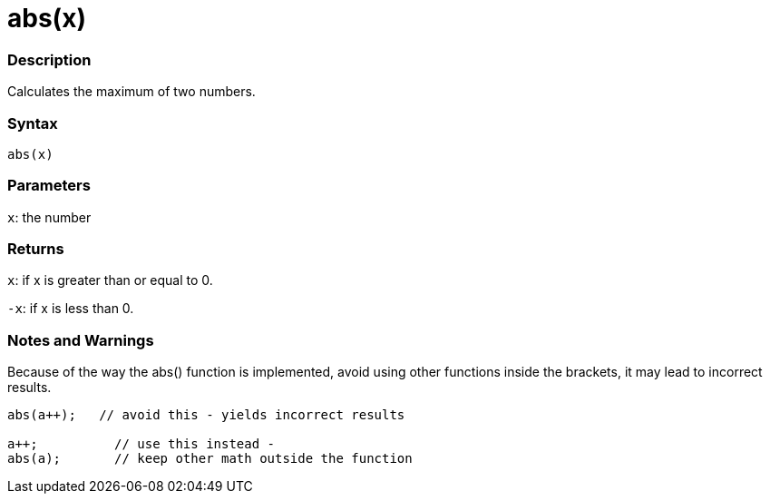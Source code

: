 :source-highlighter: pygments
:pygments-style: arduino
:ext-relative: adoc


= abs(x)


// OVERVIEW SECTION STARTS
[#overview]
--

[float]
=== Description
Calculates the maximum of two numbers.
[%hardbreaks]


[float]
=== Syntax
`abs(x)`

[float]
=== Parameters
`x`: the number 

[float]
=== Returns
`x`: if x is greater than or equal to 0.

`-x`: if x is less than 0. 

--
// OVERVIEW SECTION ENDS




// HOW TO USE SECTION STARTS
[#howtouse]
--


[float]
=== Notes and Warnings
Because of the way the abs() function is implemented, avoid using other functions inside the brackets, it may lead to incorrect results.
[source,arduino]
----
abs(a++);   // avoid this - yields incorrect results

a++;          // use this instead -
abs(a);       // keep other math outside the function
----
[%hardbreaks]


--
// HOW TO USE SECTION ENDS
